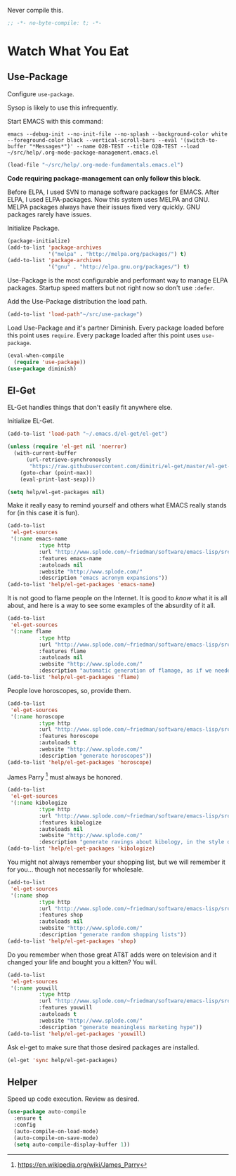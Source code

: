 #+PROPERTY: header-args :tangle "./.org-mode-package-management.emacs.el" :results output silent

Never compile this.
#+NAME: org_gcr_2017-07-21_mara_6CF4E40C-3850-46FA-ACAF-C13CF7C2A765
#+BEGIN_SRC emacs-lisp :comments no
;; -*- no-byte-compile: t; -*-
#+END_SRC
* Watch What You Eat
  :PROPERTIES:
  :ID:       org_gcr_2017-05-12_mara:BD133C8B-8DFF-45C0-967D-CB83693C54B4
  :END:
  :LOGBOOK:
  - Refiled on [2017-07-21 Fri 20:44] \\
    Clarify
  :END:
** Use-Package
:PROPERTIES:
:ID:       org_gcr_2018-04-11T09-44-43-05-00_mara:55083825-349A-44D0-8026-2E652BE228A9
:END:
Configure ~use-package~.

Sysop is likely to use this infrequently.

Start EMACS with this command:

#+BEGIN_EXAMPLE
emacs --debug-init --no-init-file --no-splash --background-color white --foreground-color black --vertical-scroll-bars --eval '(switch-to-buffer "*Messages*")' --name O2B-TEST --title O2B-TEST --load ~/src/help/.org-mode-package-management.emacs.el
#+END_EXAMPLE

#+NAME: org_gcr_2017-05-12_mara_AD27B44D-A88A-421F-9418-EE1B9E1977D5
#+BEGIN_SRC emacs-lisp
(load-file "~/src/help/.org-mode-fundamentals.emacs.el")
#+END_SRC

*Code requiring package-management can only follow this block.*

Before ELPA, I used SVN to manage software packages for EMACS. After ELPA,
I used ELPA-packages. Now this system uses MELPA and GNU. MELPA packages always
have their issues fixed very quickly. GNU packages rarely have issues.

Initialize Package.

#+NAME: org_gcr_2017-05-12_mara_0F6BBBBA-259E-46FC-AD7F-C954149CCCEA
#+BEGIN_SRC emacs-lisp
(package-initialize)
(add-to-list 'package-archives
             '("melpa" . "http://melpa.org/packages/") t)
(add-to-list 'package-archives
             '("gnu" . "http://elpa.gnu.org/packages/") t)
#+END_SRC

Use-Package is the most configurable and performant way to manage ELPA
packages. Startup speed matters but not right now so don't use ~:defer~.

Add the Use-Package distribution the load path.

#+NAME: org_gcr_2017-05-12_mara_867E1E1D-48E5-47C7-9B39-FD29F137665D
#+BEGIN_SRC emacs-lisp
(add-to-list 'load-path"~/src/use-package")
#+END_SRC

Load Use-Package and it's partner Diminish. Every package loaded before this
point uses ~require~. Every package loaded after this point uses ~use-package~.

#+NAME: org_gcr_2017-05-12_mara_3982F502-880C-4DF4-A1DF-07DA3EAA7D78
#+BEGIN_SRC emacs-lisp
(eval-when-compile
  (require 'use-package))
(use-package diminish)
#+END_SRC
** El-Get
:PROPERTIES:
:ID:       org_gcr_2018-04-11T09-44-43-05-00_mara:925A5891-AB13-4972-9C95-3B49B7D47885
:END:
EL-Get handles things that don't easily fit anywhere else.

Initialize EL-Get.

#+NAME: org_gcr_2018-04-11T09-44-43-05-00_mara_CB6F4AFF-CBA8-43F5-AFCA-422CDE0FE6EA
#+begin_src emacs-lisp
(add-to-list 'load-path "~/.emacs.d/el-get/el-get")

(unless (require 'el-get nil 'noerror)
  (with-current-buffer
      (url-retrieve-synchronously
       "https://raw.githubusercontent.com/dimitri/el-get/master/el-get-install.el")
    (goto-char (point-max))
    (eval-print-last-sexp)))
#+end_src

#+NAME: org_gcr_2018-04-11T09-44-43-05-00_mara_CB81CA6E-E912-41EB-ADB4-A60871EA967B
#+begin_src emacs-lisp
(setq help/el-get-packages nil)
#+end_src

Make it really easy to remind yourself and others what EMACS really stands for
(in this case it is fun).

#+NAME: org_gcr_2018-04-11T09-44-43-05-00_mara_4D78A420-EF7B-49FE-A888-D764F92E54E6
#+begin_src emacs-lisp
(add-to-list
 'el-get-sources
 '(:name emacs-name
          :type http
          :url "http://www.splode.com/~friedman/software/emacs-lisp/src/emacs-name.el"
          :features emacs-name
          :autoloads nil
          :website "http://www.splode.com/"
          :description "emacs acronym expansions"))
(add-to-list 'help/el-get-packages 'emacs-name)
#+end_src

It is not good to flame people on the Internet. It is good to /know/ what it is
all about, and here is a way to see some examples of the absurdity of it all.

#+NAME: org_gcr_2018-04-11T09-44-43-05-00_mara_CB884AE4-47C9-47A3-A322-1817E6E51A6E
#+begin_src emacs-lisp
(add-to-list
 'el-get-sources
 '(:name flame
          :type http
          :url "http://www.splode.com/~friedman/software/emacs-lisp/src/flame.el"
          :features flame
          :autoloads nil
          :website "http://www.splode.com/"
          :description "automatic generation of flamage, as if we needed more"))
(add-to-list 'help/el-get-packages 'flame)
#+end_src

People love horoscopes, so, provide them.

#+NAME: org_gcr_2018-04-11T09-44-43-05-00_mara_2A56F5B4-EDF2-4F41-BD96-3B188C0EBBF8
#+begin_src emacs-lisp
(add-to-list
 'el-get-sources
 '(:name horoscope
          :type http
          :url "http://www.splode.com/~friedman/software/emacs-lisp/src/horoscope.el"
          :features horoscope
          :autoloads t
          :website "http://www.splode.com/"
          :description "generate horoscopes"))
(add-to-list 'help/el-get-packages 'horoscope)
#+end_src

James Parry [fn:c99fd633: https://en.wikipedia.org/wiki/James_Parry] must always
be honored.

#+NAME: org_gcr_2018-04-11T09-44-43-05-00_mara_40D6F67F-CB60-4D03-95D1-0A32D460D366
#+begin_src emacs-lisp
(add-to-list
 'el-get-sources
 '(:name kibologize
          :type http
          :url "http://www.splode.com/~friedman/software/emacs-lisp/src/kibologize.el"
          :features kibologize
          :autoloads nil
          :website "http://www.splode.com/"
          :description "generate ravings about kibology, in the style of kibo"))
(add-to-list 'help/el-get-packages 'kibologize)
#+end_src

You might not always remember your shopping list, but we will remember it for
you… though not necessarily for wholesale.

#+NAME: org_gcr_2018-04-11T09-44-43-05-00_mara_4BC2EFC6-D51B-4D90-8486-5DB2B8B1E02E
#+begin_src emacs-lisp
(add-to-list
 'el-get-sources
 '(:name shop
          :type http
          :url "http://www.splode.com/~friedman/software/emacs-lisp/src/shop.el"
          :features shop
          :autoloads nil
          :website "http://www.splode.com/"
          :description "generate random shopping lists"))
(add-to-list 'help/el-get-packages 'shop)
#+end_src

Do you remember when those great AT&T adds were on television and it changed
your life and bought you a kitten? You will.

#+NAME: org_gcr_2018-04-11T09-44-43-05-00_mara_BF33EE53-4A53-46A9-A6BF-4F7419A082F9
#+begin_src emacs-lisp
(add-to-list
 'el-get-sources
 '(:name youwill
          :type http
          :url "http://www.splode.com/~friedman/software/emacs-lisp/src/youwill.el"
          :features youwill
          :autoloads t
          :website "http://www.splode.com/"
          :description "generate meaningless marketing hype"))
(add-to-list 'help/el-get-packages 'youwill)
#+end_src

Ask el-get to make sure that those desired packages are installed.

#+NAME: org_gcr_2018-04-11T09-44-43-05-00_mara_2E404438-B898-448B-98AD-B1A5468DEA80
#+begin_src emacs-lisp
(el-get 'sync help/el-get-packages)
#+end_src
** Helper
:PROPERTIES:
:ID:       org_gcr_2018-04-11T09-44-43-05-00_mara:27CF9494-7866-4AB9-A2AD-254F84224658
:END:
Speed up code execution. Review as desired.

#+NAME: org_gcr_2017-07-21_mara_E9CF2CB2-D837-41C3-A56A-B2ACFB9E228F
#+BEGIN_SRC emacs-lisp
(use-package auto-compile
  :ensure t
  :config
  (auto-compile-on-load-mode)
  (auto-compile-on-save-mode)
  (setq auto-compile-display-buffer 1))
#+END_SRC

